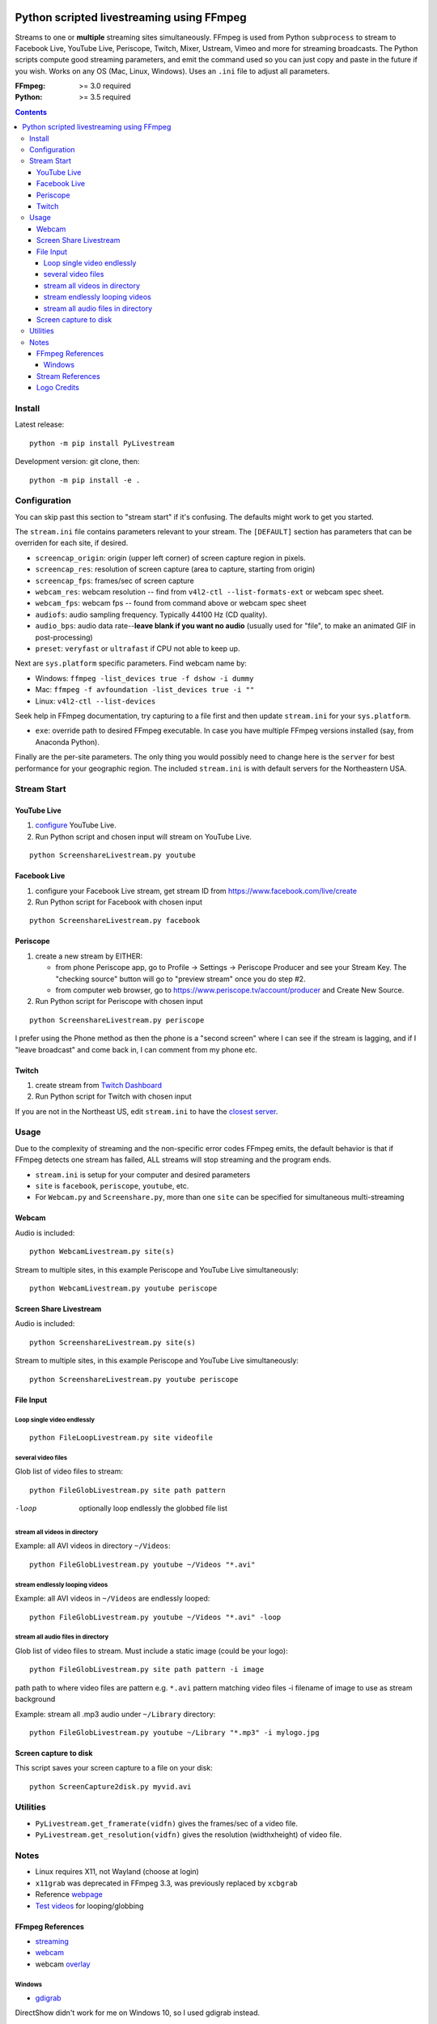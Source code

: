 .. image:: https://travis-ci.org/scivision/PyLivestream.svg?branch=master
    :target: https://travis-ci.org/scivision/PyLivestream

.. image:: https://coveralls.io/repos/github/scivision/PyLivestream/badge.svg?branch=master
    :target: https://coveralls.io/github/scivision/PyLivestream?branch=master

.. image:: https://ci.appveyor.com/api/projects/status/uwhsko29b1g5c3no?svg=true
    :target: https://ci.appveyor.com/project/scivision/pylivestream

.. image:: https://img.shields.io/pypi/pyversions/PyLivestream.svg
  :target: https://pypi.python.org/pypi/PyLivestream
  :alt: Python versions (PyPI)

.. image::  https://img.shields.io/pypi/format/PyLivestream.svg
  :target: https://pypi.python.org/pypi/PyLivestream
  :alt: Distribution format (PyPI)

.. image:: https://api.codeclimate.com/v1/badges/b6557d474ec050e74629/maintainability
   :target: https://codeclimate.com/github/scivision/ffmpeg-youtube-live/maintainability
   :alt: Maintainability

==========================================
Python scripted livestreaming using FFmpeg
==========================================

Streams to one or **multiple** streaming sites simultaneously.
FFmpeg is used from Python ``subprocess`` to stream to Facebook Live, YouTube Live, Periscope, Twitch, Mixer, Ustream, Vimeo and more for streaming broadcasts.
The Python scripts compute good streaming parameters, and emit the command used so you can just copy and paste in the future if you wish.
Works on any OS (Mac, Linux, Windows).
Uses an ``.ini`` file to adjust all parameters.

.. image:: doc/logo.png
   :alt: PyLivestream diagram showing screen capture or webcam simultaneously livestreaming to multiple services.


:FFmpeg: >= 3.0 required
:Python: >= 3.5 required


.. contents::

Install
=======

Latest release::

    python -m pip install PyLivestream

Development version: git clone, then::

    
    python -m pip install -e .


Configuration
=============
You can skip past this section to "stream start" if it's confusing.
The defaults might work to get you started.


The ``stream.ini`` file contains parameters relevant to your stream.
The ``[DEFAULT]`` section has parameters that can be overriden for each site, if desired.

* ``screencap_origin``: origin (upper left corner) of screen capture region in pixels.
* ``screencap_res``: resolution of screen capture (area to capture, starting from origin)
* ``screencap_fps``: frames/sec of screen capture
* ``webcam_res``: webcam resolution -- find from ``v4l2-ctl --list-formats-ext`` or webcam spec sheet.
* ``webcam_fps``: webcam fps -- found from command above or webcam spec sheet
* ``audiofs``: audio sampling frequency. Typically 44100 Hz (CD quality).
* ``audio_bps``: audio data rate--**leave blank if you want no audio** (usually used for "file", to make an animated GIF in post-processing)
* ``preset``: ``veryfast`` or ``ultrafast`` if CPU not able to keep up.


Next are ``sys.platform`` specific parameters.
Find webcam name by:

* Windows: ``ffmpeg -list_devices true -f dshow -i dummy``
* Mac: ``ffmpeg -f avfoundation -list_devices true -i ""``
* Linux: ``v4l2-ctl --list-devices``

Seek help in FFmpeg documentation, try capturing to a file first and then update ``stream.ini`` for your ``sys.platform``.

* ``exe``: override path to desired FFmpeg executable. In case you have multiple FFmpeg versions installed (say, from Anaconda Python).

Finally are the per-site parameters.
The only thing you would possibly need to change here is the ``server`` for best performance for your geographic region.
The included ``stream.ini`` is with default servers for the Northeastern USA.


Stream Start
============

YouTube Live
------------

1. `configure  <https://www.youtube.com/live_dashboard>`_ YouTube Live.
2. Run Python script and chosen input will stream on YouTube Live.

::

    python ScreenshareLivestream.py youtube


Facebook Live
-------------

1. configure your Facebook Live stream, get stream ID from `https://www.facebook.com/live/create <https://www.facebook.com/live/create>`_
2. Run Python script for Facebook with chosen input

::

    python ScreenshareLivestream.py facebook


Periscope
---------

1. create a new stream by EITHER:

   * from phone Periscope app, go to Profile -> Settings -> Periscope Producer and see your Stream Key. The "checking source" button will go to "preview stream" once you do step #2.
   * from computer web browser, go to `https://www.periscope.tv/account/producer <https://www.periscope.tv/account/producer>`_ and Create New Source.
2. Run Python script for Periscope with chosen input

::

    python ScreenshareLivestream.py periscope

I prefer using the Phone method as then the phone is a "second screen" where I can see if the stream is lagging, and if I "leave broadcast" and come back in, I can comment from my phone etc.


Twitch
------

1. create stream from `Twitch Dashboard <http://www.twitch.tv/broadcast/dashboard>`_
2. Run Python script for Twitch with chosen input

If you are not in the Northeast US, edit ``stream.ini`` to have the `closest server <http://bashtech.net/twitch/ingest.php>`_.


Usage
=====

Due to the complexity of streaming and the non-specific error codes FFmpeg emits,
the default behavior is that if FFmpeg detects one stream has failed, ALL streams will stop streaming and the program ends.


* ``stream.ini`` is setup for your computer and desired parameters
* ``site`` is ``facebook``, ``periscope``, ``youtube``, etc.
* For ``Webcam.py`` and ``Screenshare.py``, more than one ``site`` can be specified for simultaneous multi-streaming



Webcam
------
Audio is included::

    python WebcamLivestream.py site(s)

Stream to multiple sites, in this example Periscope and YouTube Live simultaneously::

    python WebcamLivestream.py youtube periscope



Screen Share Livestream
-----------------------
Audio is included::

    python ScreenshareLivestream.py site(s)

Stream to multiple sites, in this example Periscope and YouTube Live simultaneously::

    python ScreenshareLivestream.py youtube periscope


File Input
----------


Loop single video endlessly
~~~~~~~~~~~~~~~~~~~~~~~~~~~~
::

    python FileLoopLivestream.py site videofile


several video files
~~~~~~~~~~~~~~~~~~~
Glob list of video files to stream::

    python FileGlobLivestream.py site path pattern

-loop       optionally loop endlessly the globbed file list


stream all videos in directory
~~~~~~~~~~~~~~~~~~~~~~~~~~~~~~
Example: all AVI videos in directory ``~/Videos``::

    python FileGlobLivestream.py youtube ~/Videos "*.avi"

stream endlessly looping videos
~~~~~~~~~~~~~~~~~~~~~~~~~~~~~~~
Example: all AVI videos in ``~/Videos`` are endlessly looped::

    python FileGlobLivestream.py youtube ~/Videos "*.avi" -loop


stream all audio files in directory
~~~~~~~~~~~~~~~~~~~~~~~~~~~~~~~~~~~~
Glob list of video files to stream.
Must include a static image (could be your logo)::

    python FileGlobLivestream.py site path pattern -i image

path      path to where video files are
pattern   e.g. ``*.avi``  pattern matching video files
-i        filename of image to use as stream background

Example: stream all .mp3 audio under ``~/Library`` directory::

    python FileGlobLivestream.py youtube ~/Library "*.mp3" -i mylogo.jpg


Screen capture to disk
----------------------
This script saves your screen capture to a file on your disk::

    python ScreenCapture2disk.py myvid.avi



Utilities
=========

* ``PyLivestream.get_framerate(vidfn)`` gives the frames/sec of a video file.
* ``PyLivestream.get_resolution(vidfn)`` gives the resolution (widthxheight) of video file.


Notes
=====

* Linux requires X11, not Wayland (choose at login)
* ``x11grab`` was deprecated in FFmpeg 3.3, was previously replaced by ``xcbgrab``
* Reference `webpage <https://www.scivision.co/youtube-live-ffmpeg-livestream/>`_
* `Test videos <http://www.divx.com/en/devices/profiles/video>`_ for looping/globbing

FFmpeg References
-----------------

* `streaming <https://trac.ffmpeg.org/wiki/EncodingForStreamingSites>`_
* `webcam <https://trac.ffmpeg.org/wiki/Capture/Webcam>`_
* webcam `overlay <https://trac.ffmpeg.org/wiki/EncodingForStreamingSites#Withwebcamoverlay>`_

Windows
~~~~~~~

* `gdigrab <https://ffmpeg.org/ffmpeg-devices.html#gdigrab>`_

DirectShow didn't work for me on Windows 10, so I used gdigrab instead.

* `DirectShow <https://trac.ffmpeg.org/wiki/DirectShow>`_ device selection
* DirectShow `examples <https://ffmpeg.org/ffmpeg-devices.html#Examples-4>`_

Stream References
-----------------

* `Twitch parameters <https://help.twitch.tv/customer/portal/articles/1253460-broadcast-requirements>`_
* Twitch `servers <http://bashtech.net/twitch/ingest.php>`_
* `Periscope parameters <https://www.pscp.tv/help/external-encoders>`_
* `YouTube Live parameters <https://support.google.com/youtube/answer/2853702>`_
* `Facebook Live parameters <https://www.facebook.com/facebookmedia/get-started/live>`_
* `Mixer parameters <https://watchbeam.zendesk.com/hc/en-us/articles/210090606-Stream-Settings-the-basics>`_
* Mixer `server list <https://watchbeam.zendesk.com/hc/en-us/articles/209659883-How-to-change-your-Ingest-Server>`_
* `Ustream parameters <https://support.ustream.tv/hc/en-us/articles/207852117-Internet-connection-and-recommended-encoding-settings>`_
* Vimeo `config <https://help.vimeo.com/hc/en-us/articles/115012811168>`_
* Vimeo `parameters <https://help.vimeo.com/hc/en-us/articles/115012811208-Encoder-guides>`_


Logo Credits
-------------
* Owl PC: Creative Commons no attrib. commercial
* YouTube: YouTube Brand Resources
* Facebook: Wikimedia Commons
* `Periscope <periscope.tv/press>`_
